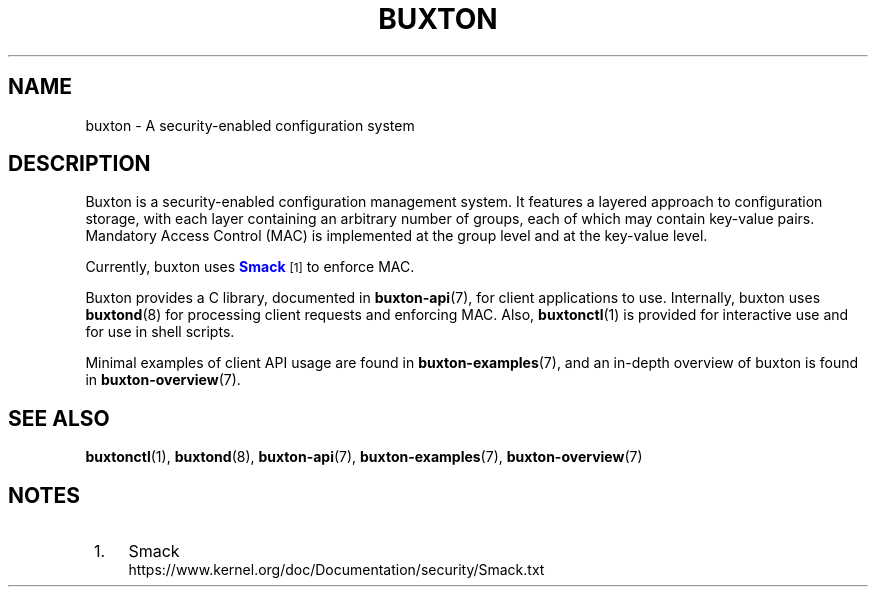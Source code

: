 '\" t
.TH "BUXTON" "7" "" "buxton 1" "buxton"
.\" -----------------------------------------------------------------
.\" * Define some portability stuff
.\" -----------------------------------------------------------------
.\" ~~~~~~~~~~~~~~~~~~~~~~~~~~~~~~~~~~~~~~~~~~~~~~~~~~~~~~~~~~~~~~~~~
.\" http://bugs.debian.org/507673
.\" http://lists.gnu.org/archive/html/groff/2009-02/msg00013.html
.\" ~~~~~~~~~~~~~~~~~~~~~~~~~~~~~~~~~~~~~~~~~~~~~~~~~~~~~~~~~~~~~~~~~
.ie \n(.g .ds Aq \(aq
.el       .ds Aq '
.\" -----------------------------------------------------------------
.\" * set default formatting
.\" -----------------------------------------------------------------
.\" disable hyphenation
.nh
.\" disable justification (adjust text to left margin only)
.ad l
.\" -----------------------------------------------------------------
.\" * MAIN CONTENT STARTS HERE *
.\" -----------------------------------------------------------------
.SH "NAME"
buxton \- A security\-enabled configuration system

.SH "DESCRIPTION"
.PP
Buxton is a security\-enabled configuration management system\&. It
features a layered approach to configuration storage, with each layer
containing an arbitrary number of groups, each of which may contain
key\-value pairs\&. Mandatory Access Control (MAC) is implemented at
the group level and at the key\-value level\&.

Currently, buxton uses \m[blue]\fBSmack\fR\m[]\&\s-2\u[1]\d\s+2 to
enforce MAC\&.

Buxton provides a C library, documented in \fBbuxton\-api\fR(7), for
client applications to use\&. Internally, buxton uses
\fBbuxtond\fR(8) for processing client requests and enforcing
MAC\&. Also, \fBbuxtonctl\fR(1) is provided for interactive use and
for use in shell scripts\&.

Minimal examples of client API usage are found in
\fBbuxton\-examples\fR(7), and an in\-depth overview of buxton is
found in \fBbuxton\-overview\fR(7)\&.

.SH "SEE ALSO"
.PP
\fBbuxtonctl\fR(1),
\fBbuxtond\fR(8),
\fBbuxton\-api\fR(7),
\fBbuxton\-examples\fR(7),
\fBbuxton\-overview\fR(7)

.SH "NOTES"
.IP " 1." 4
Smack
.RS 4
\%https://www.kernel.org/doc/Documentation/security/Smack.txt
.RE

